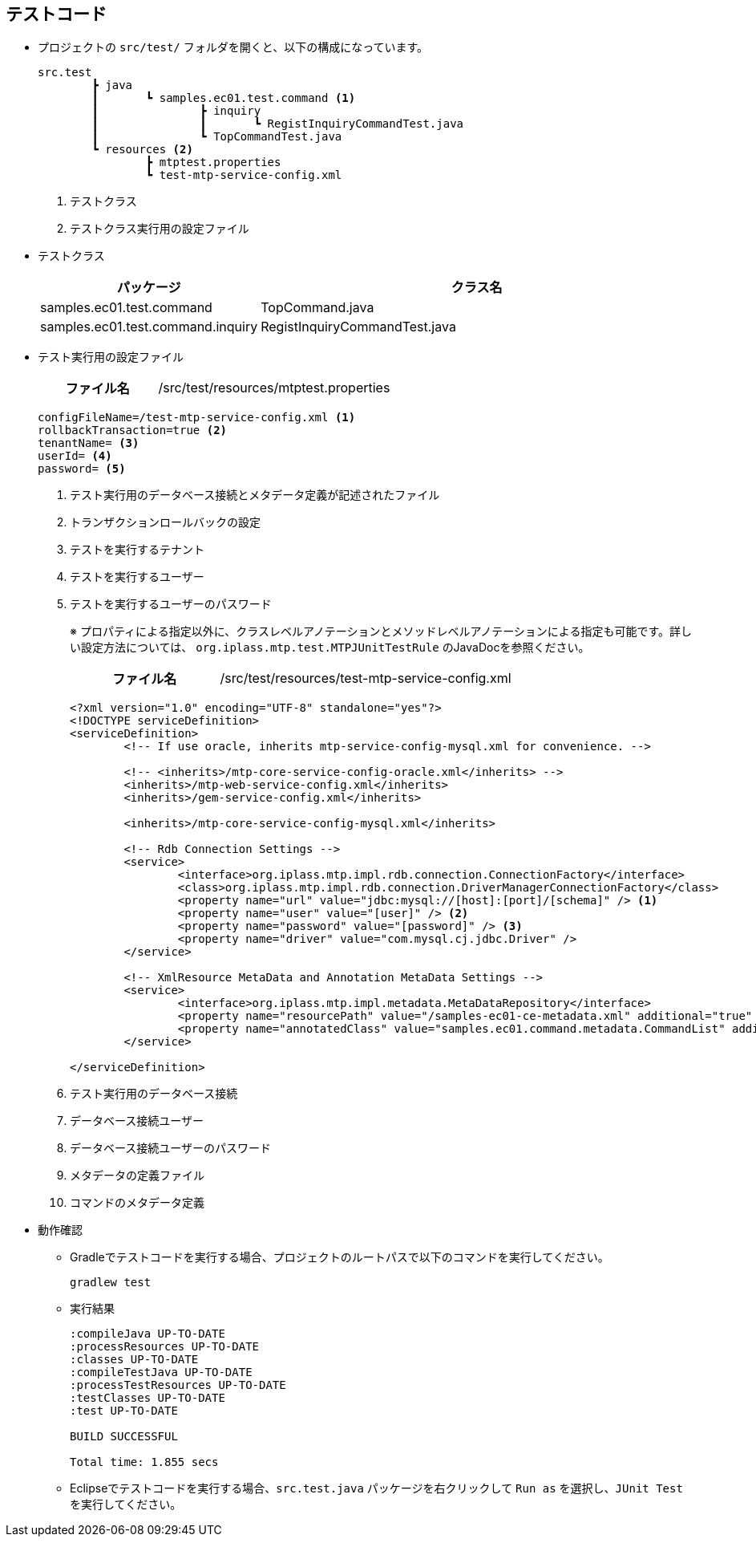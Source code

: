 [[Java_Jsp_Testcode]]
== テストコード
* プロジェクトの `src/test/` フォルダを開くと、以下の構成になっています。
+
[source]
----
src.test
	┣ java
	┃	┗ samples.ec01.test.command <1>
	┃		┣ inquiry
	┃		┃	┗ RegistInquiryCommandTest.java
	┃		┗ TopCommandTest.java
	┗ resources <2>
		┣ mtptest.properties
		┗ test-mtp-service-config.xml
----
<1> テストクラス
<2> テストクラス実行用の設定ファイル

* テストクラス
+
[cols="1,2", options="header"]
|===
|パッケージ|クラス名
|samples.ec01.test.command|TopCommand.java
|samples.ec01.test.command.inquiry|RegistInquiryCommandTest.java
|===

* テスト実行用の設定ファイル
+
[cols="1,2"]
|===
h|ファイル名|/src/test/resources/mtptest.properties
|===
+
[source]
----
configFileName=/test-mtp-service-config.xml <1>
rollbackTransaction=true <2>
tenantName= <3>
userId= <4>
password= <5>
----
<1> テスト実行用のデータベース接続とメタデータ定義が記述されたファイル
<2> トランザクションロールバックの設定
<3> テストを実行するテナント
<4> テストを実行するユーザー
<5> テストを実行するユーザーのパスワード
+
※ プロパティによる指定以外に、クラスレベルアノテーションとメソッドレベルアノテーションによる指定も可能です。詳しい設定方法については、 `org.iplass.mtp.test.MTPJUnitTestRule` のJavaDocを参照ください。
+
[cols="1,2"]
|===
h|ファイル名|/src/test/resources/test-mtp-service-config.xml
|===
+
[source,xml]
----
<?xml version="1.0" encoding="UTF-8" standalone="yes"?>
<!DOCTYPE serviceDefinition>
<serviceDefinition>
	<!-- If use oracle, inherits mtp-service-config-mysql.xml for convenience. -->
	
	<!-- <inherits>/mtp-core-service-config-oracle.xml</inherits> -->
	<inherits>/mtp-web-service-config.xml</inherits>
	<inherits>/gem-service-config.xml</inherits>

	<inherits>/mtp-core-service-config-mysql.xml</inherits>

	<!-- Rdb Connection Settings -->
	<service>
		<interface>org.iplass.mtp.impl.rdb.connection.ConnectionFactory</interface>
		<class>org.iplass.mtp.impl.rdb.connection.DriverManagerConnectionFactory</class>
		<property name="url" value="jdbc:mysql://[host]:[port]/[schema]" /> <1>
		<property name="user" value="[user]" /> <2>
		<property name="password" value="[password]" /> <3>
		<property name="driver" value="com.mysql.cj.jdbc.Driver" />
	</service>

	<!-- XmlResource MetaData and Annotation MetaData Settings -->
	<service>
		<interface>org.iplass.mtp.impl.metadata.MetaDataRepository</interface>
		<property name="resourcePath" value="/samples-ec01-ce-metadata.xml" additional="true" /> <4>
		<property name="annotatedClass" value="samples.ec01.command.metadata.CommandList" additional="true"/> <5>
	</service>

</serviceDefinition>
----
<1> テスト実行用のデータベース接続
<2> データベース接続ユーザー
<3> データベース接続ユーザーのパスワード
<4> メタデータの定義ファイル
<5> コマンドのメタデータ定義

* 動作確認

** Gradleでテストコードを実行する場合、プロジェクトのルートパスで以下のコマンドを実行してください。
+
[source]
----
gradlew test
----

** 実行結果
+
[source]
----
:compileJava UP-TO-DATE
:processResources UP-TO-DATE
:classes UP-TO-DATE
:compileTestJava UP-TO-DATE
:processTestResources UP-TO-DATE
:testClasses UP-TO-DATE
:test UP-TO-DATE

BUILD SUCCESSFUL

Total time: 1.855 secs
----

** Eclipseでテストコードを実行する場合、`src.test.java` パッケージを右クリックして `Run as` を選択し、`JUnit Test` を実行してください。